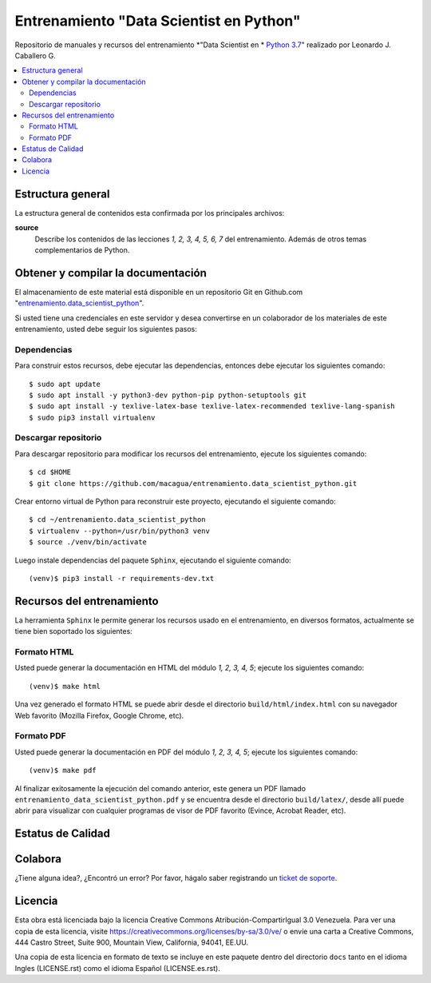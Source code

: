 .. -*- coding: utf-8 -*-

========================================
Entrenamiento "Data Scientist en Python"
========================================

Repositorio de manuales y recursos del entrenamiento *"Data Scientist en *
`Python 3.7`_" realizado por Leonardo J. Caballero G.

.. contents :: :local:


Estructura general
===================

La estructura general de contenidos esta confirmada por los principales archivos:

**source**
  Describe los contenidos de las lecciones *1, 2, 3, 4, 5, 6, 7* del entrenamiento.
  Además de otros temas complementarios de Python.


Obtener y compilar la documentación
===================================

El almacenamiento de este material está disponible en un repositorio Git
en Github.com "`entrenamiento.data_scientist_python`_".

Si usted tiene una credenciales en este servidor y desea convertirse en un colaborador
de los materiales de este entrenamiento, usted debe seguir los siguientes pasos:


Dependencias
------------

Para construir estos recursos, debe ejecutar las dependencias, entonces debe ejecutar
los siguientes comando:

::

  $ sudo apt update
  $ sudo apt install -y python3-dev python-pip python-setuptools git
  $ sudo apt install -y texlive-latex-base texlive-latex-recommended texlive-lang-spanish
  $ sudo pip3 install virtualenv


Descargar repositorio
---------------------

Para descargar repositorio para modificar los recursos del entrenamiento, ejecute los
siguientes comando:

::

  $ cd $HOME
  $ git clone https://github.com/macagua/entrenamiento.data_scientist_python.git

Crear entorno virtual de Python para reconstruir este proyecto, ejecutando el siguiente
comando:

::

  $ cd ~/entrenamiento.data_scientist_python
  $ virtualenv --python=/usr/bin/python3 venv
  $ source ./venv/bin/activate

Luego instale dependencias del paquete ``Sphinx``, ejecutando el siguiente comando:

::

  (venv)$ pip3 install -r requirements-dev.txt


Recursos del entrenamiento
==========================

La herramienta ``Sphinx`` le permite generar los recursos usado en el entrenamiento,
en diversos formatos, actualmente se tiene bien soportado los siguientes:


Formato HTML
------------

Usted puede generar la documentación en HTML del módulo *1, 2, 3, 4, 5*;
ejecute los siguientes comando:

::

  (venv)$ make html

Una vez generado el formato HTML se puede abrir desde el directorio ``build/html/index.html``
con su navegador Web favorito (Mozilla Firefox, Google Chrome, etc).


Formato PDF
-----------

Usted puede generar la documentación en PDF del módulo *1, 2, 3, 4, 5*;
ejecute los siguientes comando:

::

  (venv)$ make pdf

Al finalizar exitosamente la ejecución del comando anterior, este genera un PDF
llamado ``entrenamiento_data_scientist_python.pdf`` y se encuentra desde el directorio
``build/latex/``, desde allí puede abrir para visualizar con cualquier programas
de visor de PDF favorito (Evince, Acrobat Reader, etc).


Estatus de Calidad
==================

.. image:: https://readthedocs.org/projects/entrenamiento-data-scientist-python/badge/?version=latest
   :target: https://entrenamiento-data-scientist-python.rtfd.io/
   :align: left
   :alt: entrenamiento-data-scientist-python ReadTheDocs build status


Colabora
========

¿Tiene alguna idea?, ¿Encontró un error? Por favor, hágalo saber
registrando un `ticket de soporte`_.


Licencia
========

Esta obra está licenciada bajo la licencia Creative Commons
Atribución-CompartirIgual 3.0 Venezuela. Para ver una copia de esta licencia,
visite https://creativecommons.org/licenses/by-sa/3.0/ve/ o envíe una carta a
Creative Commons, 444 Castro Street, Suite 900, Mountain View, California,
94041, EE.UU.

Una copia de esta licencia en formato de texto se incluye en este paquete dentro del
directorio ``docs`` tanto en el idioma Ingles (LICENSE.rst) como el idioma Español
(LICENSE.es.rst).

.. _`Python 3.7`: https://docs.python.org/es/3.7/
.. _`entrenamiento.data_scientist_python`: https://github.com/macagua/entrenamiento.data_scientist_python
.. _`ticket de soporte`: https://github.com/macagua/entrenamiento.data_scientist_python/issues/new
